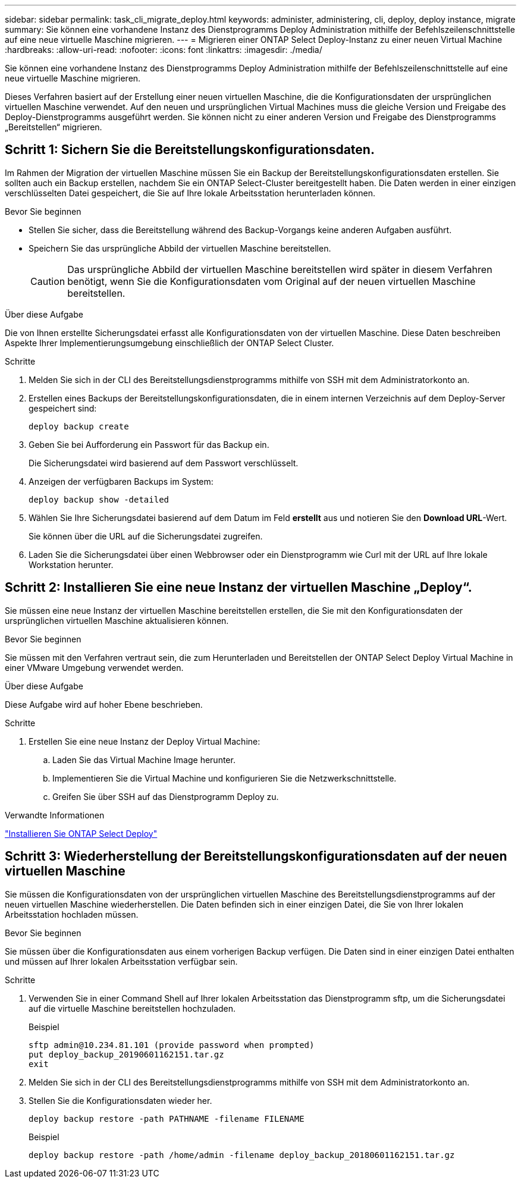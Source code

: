 ---
sidebar: sidebar 
permalink: task_cli_migrate_deploy.html 
keywords: administer, administering, cli, deploy, deploy instance, migrate 
summary: Sie können eine vorhandene Instanz des Dienstprogramms Deploy Administration mithilfe der Befehlszeilenschnittstelle auf eine neue virtuelle Maschine migrieren. 
---
= Migrieren einer ONTAP Select Deploy-Instanz zu einer neuen Virtual Machine
:hardbreaks:
:allow-uri-read: 
:nofooter: 
:icons: font
:linkattrs: 
:imagesdir: ./media/


[role="lead"]
Sie können eine vorhandene Instanz des Dienstprogramms Deploy Administration mithilfe der Befehlszeilenschnittstelle auf eine neue virtuelle Maschine migrieren.

Dieses Verfahren basiert auf der Erstellung einer neuen virtuellen Maschine, die die Konfigurationsdaten der ursprünglichen virtuellen Maschine verwendet. Auf den neuen und ursprünglichen Virtual Machines muss die gleiche Version und Freigabe des Deploy-Dienstprogramms ausgeführt werden. Sie können nicht zu einer anderen Version und Freigabe des Dienstprogramms „Bereitstellen“ migrieren.



== Schritt 1: Sichern Sie die Bereitstellungskonfigurationsdaten.

Im Rahmen der Migration der virtuellen Maschine müssen Sie ein Backup der Bereitstellungskonfigurationsdaten erstellen. Sie sollten auch ein Backup erstellen, nachdem Sie ein ONTAP Select-Cluster bereitgestellt haben. Die Daten werden in einer einzigen verschlüsselten Datei gespeichert, die Sie auf Ihre lokale Arbeitsstation herunterladen können.

.Bevor Sie beginnen
* Stellen Sie sicher, dass die Bereitstellung während des Backup-Vorgangs keine anderen Aufgaben ausführt.
* Speichern Sie das ursprüngliche Abbild der virtuellen Maschine bereitstellen.
+

CAUTION: Das ursprüngliche Abbild der virtuellen Maschine bereitstellen wird später in diesem Verfahren benötigt, wenn Sie die Konfigurationsdaten vom Original auf der neuen virtuellen Maschine bereitstellen.



.Über diese Aufgabe
Die von Ihnen erstellte Sicherungsdatei erfasst alle Konfigurationsdaten von der virtuellen Maschine. Diese Daten beschreiben Aspekte Ihrer Implementierungsumgebung einschließlich der ONTAP Select Cluster.

.Schritte
. Melden Sie sich in der CLI des Bereitstellungsdienstprogramms mithilfe von SSH mit dem Administratorkonto an.
. Erstellen eines Backups der Bereitstellungskonfigurationsdaten, die in einem internen Verzeichnis auf dem Deploy-Server gespeichert sind:
+
`deploy backup create`

. Geben Sie bei Aufforderung ein Passwort für das Backup ein.
+
Die Sicherungsdatei wird basierend auf dem Passwort verschlüsselt.

. Anzeigen der verfügbaren Backups im System:
+
`deploy backup show -detailed`

. Wählen Sie Ihre Sicherungsdatei basierend auf dem Datum im Feld *erstellt* aus und notieren Sie den *Download URL*-Wert.
+
Sie können über die URL auf die Sicherungsdatei zugreifen.

. Laden Sie die Sicherungsdatei über einen Webbrowser oder ein Dienstprogramm wie Curl mit der URL auf Ihre lokale Workstation herunter.




== Schritt 2: Installieren Sie eine neue Instanz der virtuellen Maschine „Deploy“.

Sie müssen eine neue Instanz der virtuellen Maschine bereitstellen erstellen, die Sie mit den Konfigurationsdaten der ursprünglichen virtuellen Maschine aktualisieren können.

.Bevor Sie beginnen
Sie müssen mit den Verfahren vertraut sein, die zum Herunterladen und Bereitstellen der ONTAP Select Deploy Virtual Machine in einer VMware Umgebung verwendet werden.

.Über diese Aufgabe
Diese Aufgabe wird auf hoher Ebene beschrieben.

.Schritte
. Erstellen Sie eine neue Instanz der Deploy Virtual Machine:
+
.. Laden Sie das Virtual Machine Image herunter.
.. Implementieren Sie die Virtual Machine und konfigurieren Sie die Netzwerkschnittstelle.
.. Greifen Sie über SSH auf das Dienstprogramm Deploy zu.




.Verwandte Informationen
link:task_install_deploy.html["Installieren Sie ONTAP Select Deploy"]



== Schritt 3: Wiederherstellung der Bereitstellungskonfigurationsdaten auf der neuen virtuellen Maschine

Sie müssen die Konfigurationsdaten von der ursprünglichen virtuellen Maschine des Bereitstellungsdienstprogramms auf der neuen virtuellen Maschine wiederherstellen. Die Daten befinden sich in einer einzigen Datei, die Sie von Ihrer lokalen Arbeitsstation hochladen müssen.

.Bevor Sie beginnen
Sie müssen über die Konfigurationsdaten aus einem vorherigen Backup verfügen. Die Daten sind in einer einzigen Datei enthalten und müssen auf Ihrer lokalen Arbeitsstation verfügbar sein.

.Schritte
. Verwenden Sie in einer Command Shell auf Ihrer lokalen Arbeitsstation das Dienstprogramm sftp, um die Sicherungsdatei auf die virtuelle Maschine bereitstellen hochzuladen.
+
Beispiel

+
....
sftp admin@10.234.81.101 (provide password when prompted)
put deploy_backup_20190601162151.tar.gz
exit
....
. Melden Sie sich in der CLI des Bereitstellungsdienstprogramms mithilfe von SSH mit dem Administratorkonto an.
. Stellen Sie die Konfigurationsdaten wieder her.
+
`deploy backup restore -path PATHNAME -filename FILENAME`

+
Beispiel

+
`deploy backup restore -path /home/admin -filename deploy_backup_20180601162151.tar.gz`


